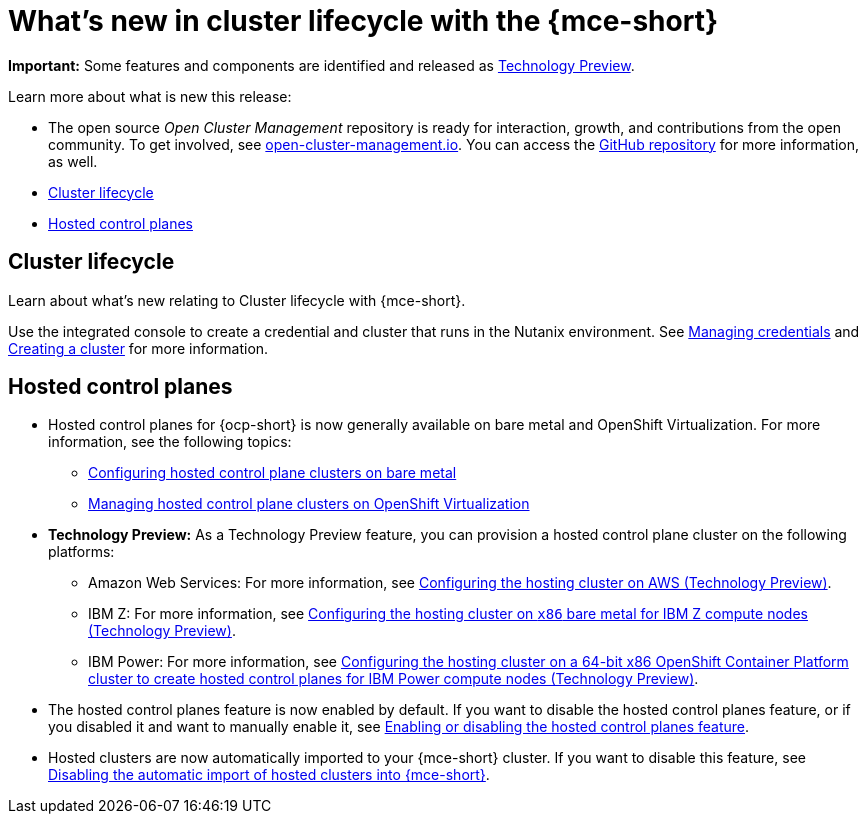 [#whats-new]
= What's new in cluster lifecycle with the {mce-short}

**Important:** Some features and components are identified and released as link:https://access.redhat.com/support/offerings/techpreview[Technology Preview].

Learn more about what is new this release:

* The open source _Open Cluster Management_ repository is ready for interaction, growth, and contributions from the open community. To get involved, see link:https://open-cluster-management.io/[open-cluster-management.io]. You can access the link:https://github.com/open-cluster-management-io[GitHub repository] for more information, as well.

* <<cluster-lifecycle, Cluster lifecycle>>
* <<hosted-control-plane, Hosted control planes>>


[#cluster-lifecycle]
== Cluster lifecycle
 
Learn about what's new relating to Cluster lifecycle with {mce-short}.

Use the integrated console to create a credential and cluster that runs in the Nutanix environment. See link:../cluster_lifecycle/credentials/credential_intro.adoc#credentials[Managing credentials] and link:../clusters/cluster_lifecycle/create_intro.adoc#creating-a-cluster[Creating a cluster] for more information. 


[#hosted-control-plane]
== Hosted control planes

* Hosted control planes for {ocp-short} is now generally available on bare metal and OpenShift Virtualization. For more information, see the following topics:

** xref:../hosted_control_planes/bm_intro.adoc#configuring-hosting-service-cluster-configure-bm[Configuring hosted control plane clusters on bare metal]
** xref:../hosted_control_planes/kubevirt_intro.adoc#hosted-control-planes-manage-kubevirt[Managing hosted control plane clusters on OpenShift Virtualization]

* *Technology Preview:* As a Technology Preview feature, you can provision a hosted control plane cluster on the following platforms:

** Amazon Web Services: For more information, see xref:../hosted_control_planes/configure_hosted_aws.adoc#hosting-service-cluster-configure-aws[Configuring the hosting cluster on AWS (Technology Preview)].
** IBM Z: For more information, see xref:../hosted_control_planes/configure_hosted_bm_ibmz.adoc#configuring-hosting-service-cluster-ibmz[Configuring the hosting cluster on `x86` bare metal for IBM Z compute nodes (Technology Preview)].
** IBM Power: For more information, see xref:../hosted_control_planes/config_hosted_bm_ibmpower_intro.adoc#config-hosted-service-ibmpower[Configuring the hosting cluster on a 64-bit x86 OpenShift Container Platform cluster to create hosted control planes for IBM Power compute nodes (Technology Preview)].

* The hosted control planes feature is now enabled by default. If you want to disable the hosted control planes feature, or if you disabled it and want to manually enable it, see xref:../hosted_control_planes/enable_or_disable_hosted.adoc#enable-or-disable-hosted-control-planes[Enabling or disabling the hosted control planes feature].

* Hosted clusters are now automatically imported to your {mce-short} cluster. If you want to disable this feature, see xref:../hosted_control_planes/hosted_disable_auto_import.adoc#hosted-disable-auto-import[Disabling the automatic import of hosted clusters into {mce-short}].
